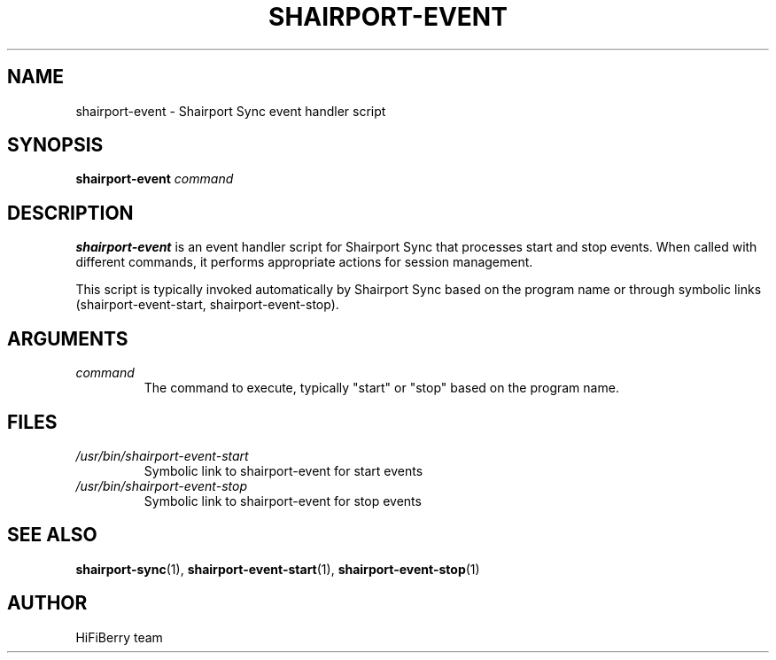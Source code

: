 .TH SHAIRPORT-EVENT 1 "December 2024" "shairport-event" "User Commands"
.SH NAME
shairport-event \- Shairport Sync event handler script
.SH SYNOPSIS
.B shairport-event
.I command
.SH DESCRIPTION
.B shairport-event
is an event handler script for Shairport Sync that processes start and stop events.
When called with different commands, it performs appropriate actions for session management.
.PP
This script is typically invoked automatically by Shairport Sync based on the program name
or through symbolic links (shairport-event-start, shairport-event-stop).
.SH ARGUMENTS
.TP
.I command
The command to execute, typically "start" or "stop" based on the program name.
.SH FILES
.TP
.I /usr/bin/shairport-event-start
Symbolic link to shairport-event for start events
.TP
.I /usr/bin/shairport-event-stop
Symbolic link to shairport-event for stop events
.SH SEE ALSO
.BR shairport-sync (1),
.BR shairport-event-start (1),
.BR shairport-event-stop (1)
.SH AUTHOR
HiFiBerry team
